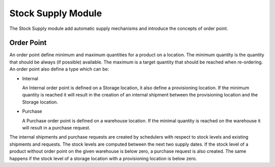 Stock Supply Module
###################

The Stock Supply module add automatic supply mechanisms and introduce
the concepts of order point.

Order Point
***********

An order point define minimum and maximum quantities for a product on
a location. The minimum quantity is the quantity that should be always
(if possible) available. The maximum is a target quantity that should
be reached when re-ordering. An order point also define a type which
can be:

* Internal

  An Internal order point is defined on a Storage location, it also
  define a provisioning location. If the minimum quantity is reached
  it will result in the creation of an internal shipment between the
  provisioning location and the Storage location.

* Purchase

  A Purchase order point is defined on a warehouse location. If the
  minimal quantity is reached on the warehouse it will result in a
  purchase request.

The internal shipments and purchase requests are created by schedulers
with respect to stock levels and existing shipments and requests. The
stock levels are computed between the next two supply dates. If the
stock level of a product without order point on the given warehouse is
below zero, a purchase request is also created. The same happens if
the stock level of a storage location with a provisioning location is
below zero.
